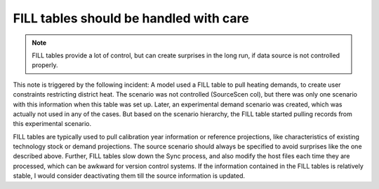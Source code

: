 #######################################
FILL tables should be handled with care
#######################################
.. note::
    FILL tables provide a lot of control, but can create surprises in the long run, if data source is not controlled properly.

This note is triggered by the following incident: A model used a FILL table to pull heating demands, to create user constraints restricting district heat. The scenario was not controlled (SourceScen col), but there was only one scenario with this information when this table was
set up. Later, an experimental demand scenario was created, which was actually not used in any of the cases. But based on the scenario hierarchy, the FILL table started pulling records from this experimental scenario.

FILL tables are typically used to pull calibration year information or reference projections, like characteristics of existing technology stock or demand projections. The source scenario
should always be specified to avoid surprises like the one described above. Further, FILL tables slow down the Sync process, and also modify the host files each time they are processed,
which can be awkward for version control systems. If the information contained in the FILL tables is relatively stable, I would consider deactivating them till the source information is updated.
